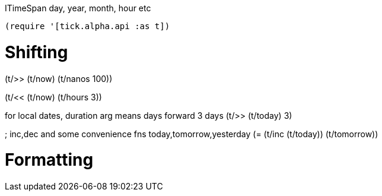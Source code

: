 
ITimeSpan
day, year, month, hour etc



`(require '[tick.alpha.api :as t])`

= Shifting 

(t/>> (t/now) (t/nanos 100))

(t/<< (t/now) (t/hours 3))

for local dates, duration arg means days
forward 3 days
(t/>> (t/today) 3)

; inc,dec and some convenience fns today,tomorrow,yesterday
(= (t/inc (t/today)) (t/tomorrow))

= Formatting




